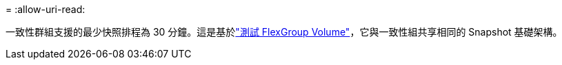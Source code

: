 = 
:allow-uri-read: 


一致性群組支援的最少快照排程為 30 分鐘。這是基於link:https://www.netapp.com/media/12385-tr4571.pdf["測試 FlexGroup Volume"^]，它與一致性組共享相同的 Snapshot 基礎架構。

